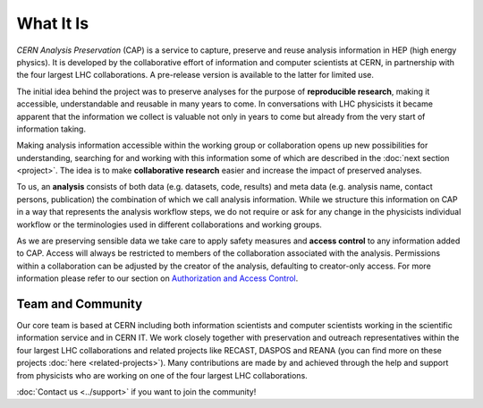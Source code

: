 What It Is
==================

*CERN Analysis Preservation* (CAP) is a service to capture, preserve and reuse analysis information in HEP (high energy physics).
It is developed by the collaborative effort of information and computer scientists at CERN, in partnership with the four largest LHC collaborations. A pre-release version is available to the latter for limited use.

The initial idea behind the project was to preserve analyses for the purpose of **reproducible research**, making it accessible, understandable and reusable in many years to come. In conversations with LHC physicists it became apparent that the information we collect is valuable not only in years to come but already from the very start of information taking.

Making analysis information accessible within the working group or collaboration opens up new possibilities for understanding, searching for and working with this information some of which are described in the :doc:`next section <project>`. The idea is to make **collaborative research** easier and increase the impact of preserved analyses.

To us, an **analysis** consists of both data (e.g. datasets, code, results) and meta data (e.g. analysis name, contact persons, publication) the combination of which we call analysis information. While we structure this information on CAP in a way that represents the analysis workflow steps, we do not require or ask for any change in the physicists individual workflow or the terminologies used in different collaborations and working groups.

As we are preserving sensible data we take care to apply safety measures and **access control** to any information added to CAP. Access will always be restricted to members of the collaboration associated with the analysis. Permissions within a collaboration can be adjusted by the creator of the analysis, defaulting to creator-only access. For more information please refer to our section on `Authorization and Access Control <project.html#authorisation-access-control>`_.

Team and Community
------------------

Our core team is based at CERN including both information scientists and computer scientists working in the scientific information service and in CERN IT.
We work closely together with preservation and outreach representatives within the four largest LHC collaborations and related projects like RECAST, DASPOS and REANA (you can find more on these projects :doc:`here <related-projects>`). Many contributions are made by and achieved through the help and support from physicists who are working on one of the four largest LHC collaborations.

:doc:`Contact us <../support>` if you want to join the community!
